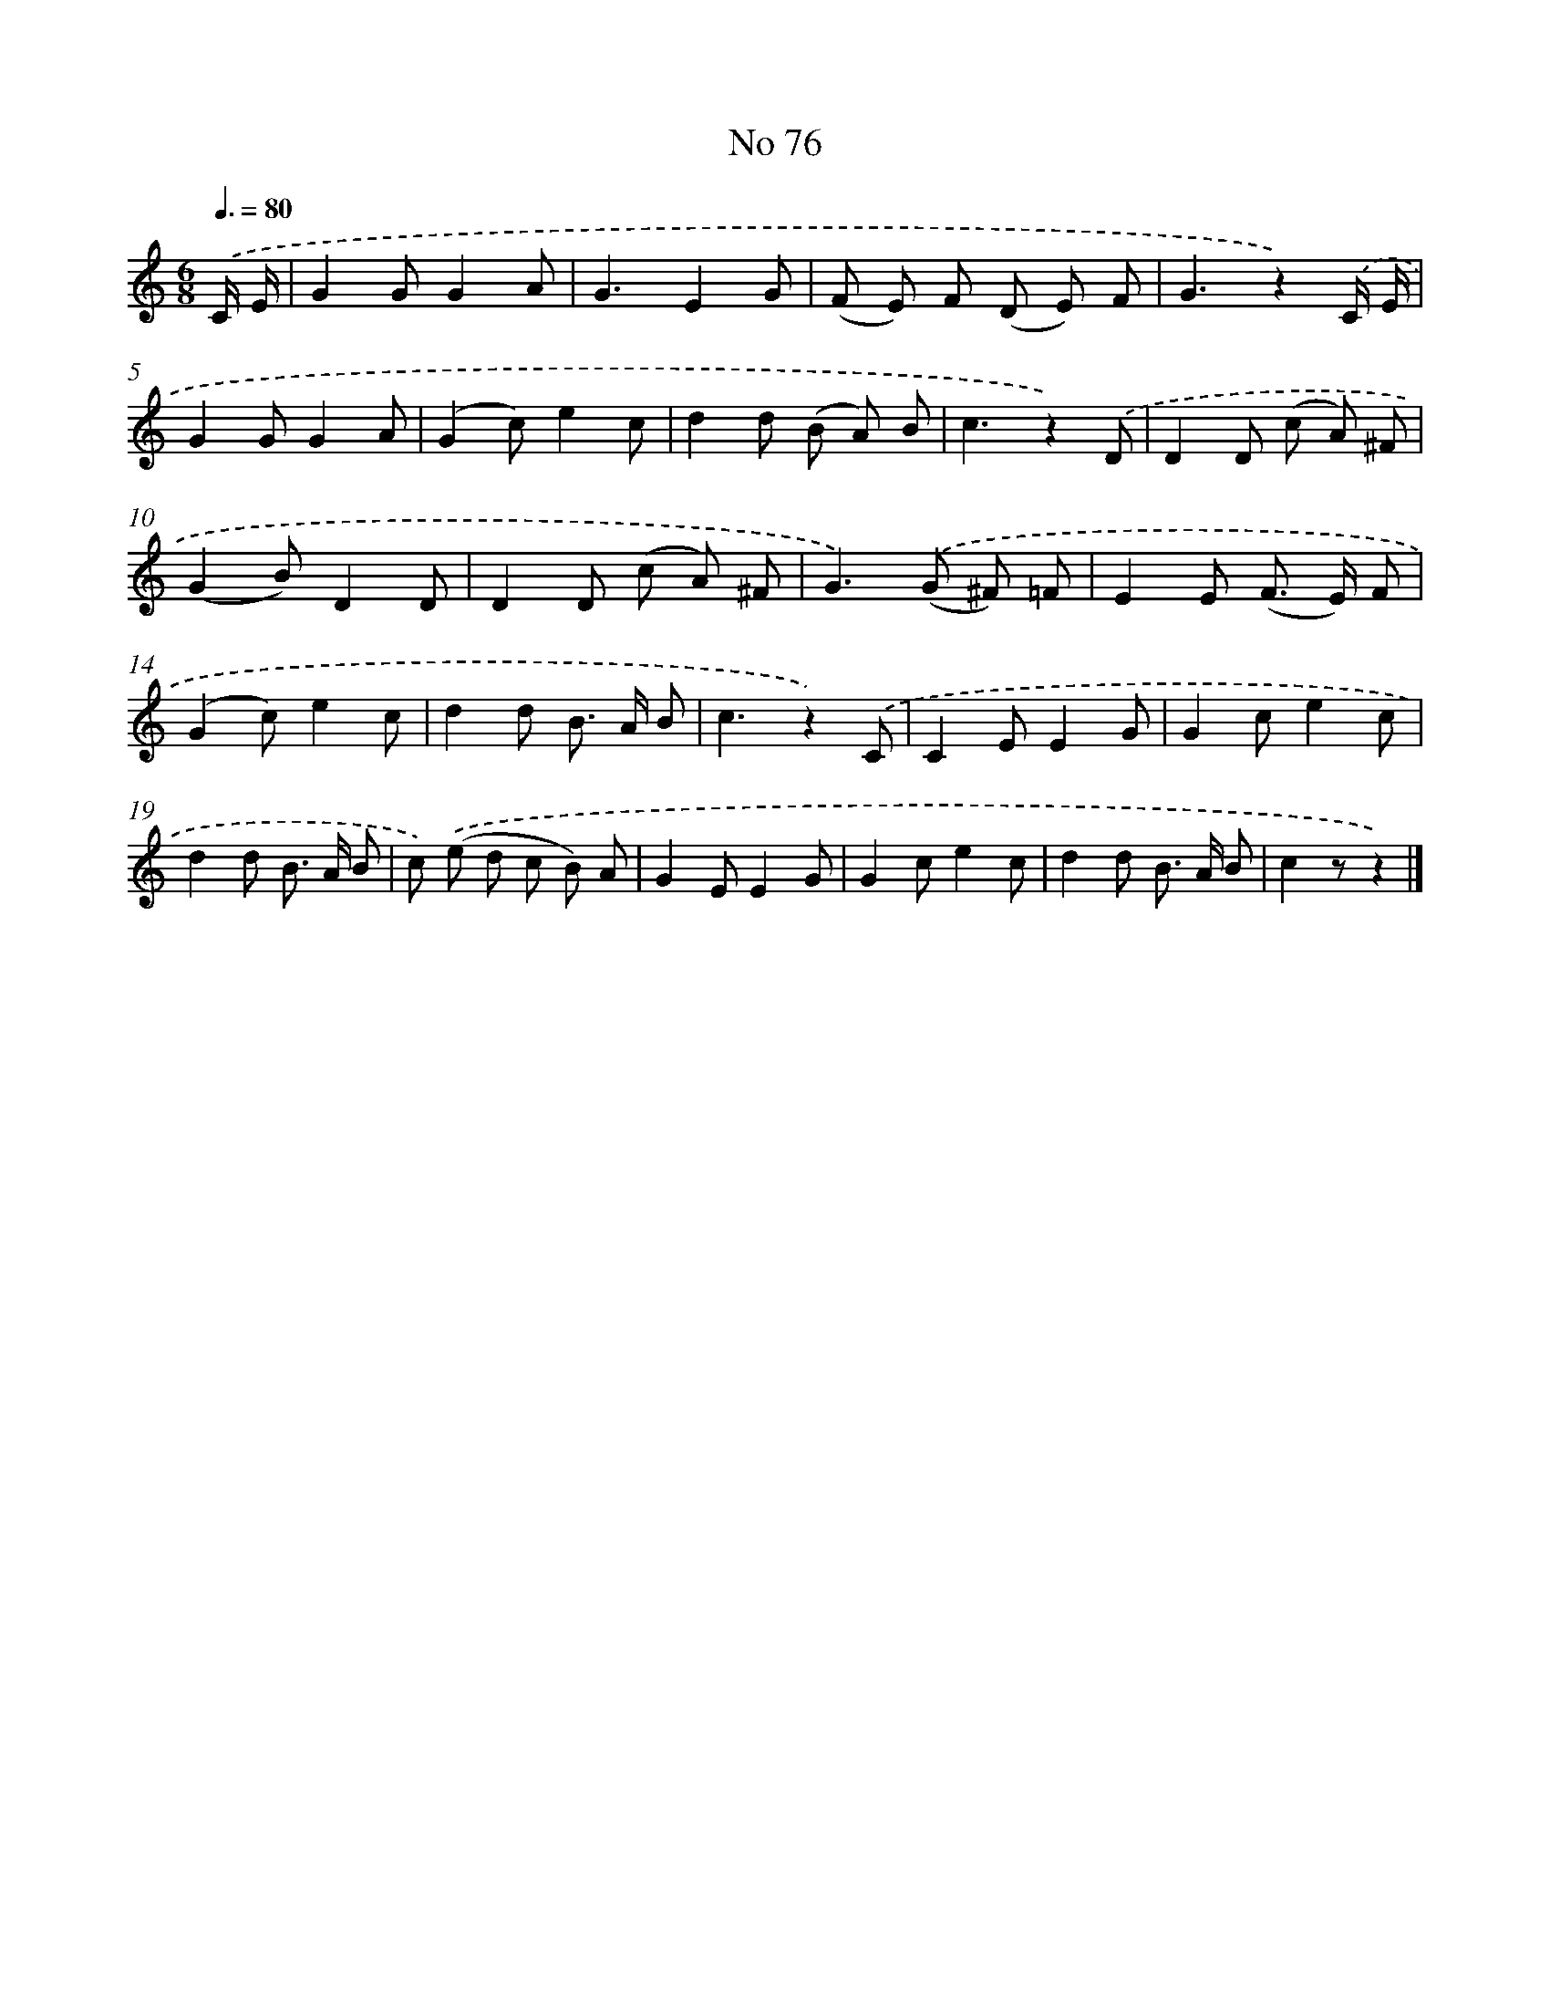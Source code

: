 X: 6438
T: No 76
%%abc-version 2.0
%%abcx-abcm2ps-target-version 5.9.1 (29 Sep 2008)
%%abc-creator hum2abc beta
%%abcx-conversion-date 2018/11/01 14:36:28
%%humdrum-veritas 275336892
%%humdrum-veritas-data 3725406388
%%continueall 1
%%barnumbers 0
L: 1/8
M: 6/8
Q: 3/8=80
K: C clef=treble
.('C/ E/ [I:setbarnb 1]|
G2GG2A |
G3E2G |
(F E) F (D E) F |
G3z2).('C/ E/ |
G2GG2A |
(G2c)e2c |
d2d (B A) B |
c3z2).('D |
D2D (c A) ^F |
(G2B)D2D |
D2D (c A) ^F |
G2>).('(G2 ^F) =F |
E2E (F> E) F |
(G2c)e2c |
d2d B> A B |
c3z2).('C |
C2EE2G |
G2ce2c |
d2d B> A B |
c) .('(e d c B) A |
G2EE2G |
G2ce2c |
d2d B> A B |
c2zz2) |]
